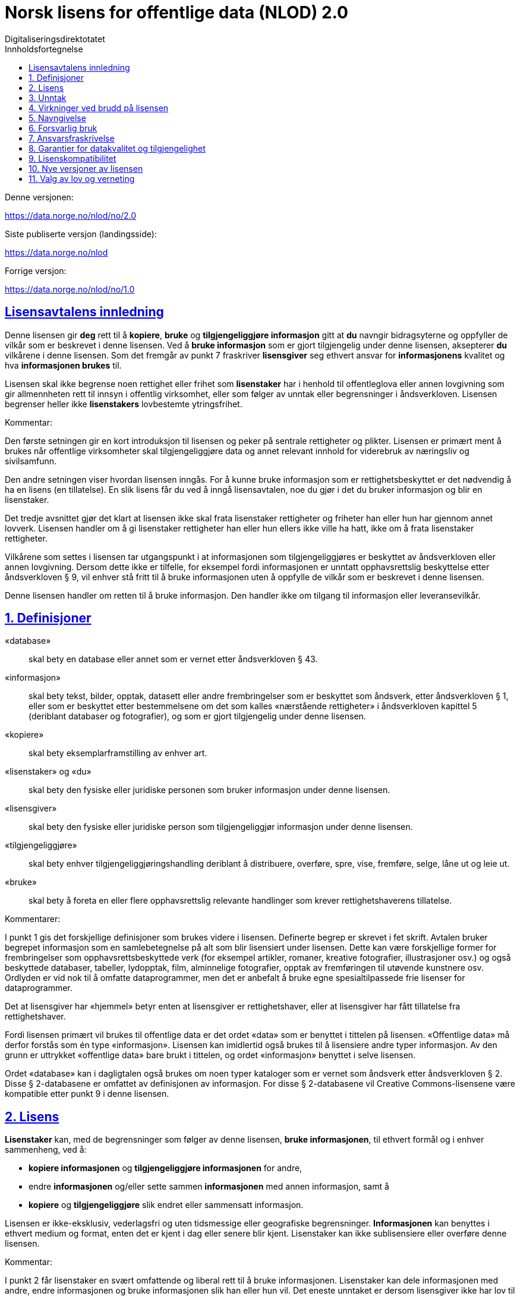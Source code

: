 = Norsk lisens for offentlige data (NLOD) 2.0
Digitaliseringsdirektotatet
:doctype: book
:docinfo:
:icons: font
:toc: left
:toc-title: Innholdsfortegnelse
:toclevels: 3
:sectlinks:

.Denne versjonen:
https://data.norge.no/nlod/no/2.0

.Siste publiserte versjon (landingsside):
https://data.norge.no/nlod

.Forrige versjon:
https://data.norge.no/nlod/no/1.0

== Lisensavtalens innledning
Denne lisensen gir **deg** rett til å **kopiere**, **bruke** og **tilgjengeliggjøre informasjon** gitt at **du** navngir bidragsyterne og oppfyller de vilkår som er beskrevet i denne lisensen. Ved å **bruke informasjon** som er gjort tilgjengelig under denne lisensen, aksepterer **du** vilkårene i denne lisensen. Som det fremgår av punkt 7 fraskriver **lisensgiver** seg ethvert ansvar for **informasjonens** kvalitet og hva **informasjonen brukes** til.

Lisensen skal ikke begrense noen rettighet eller frihet som **lisenstaker** har i henhold til offentleglova eller annen lovgivning som gir allmennheten rett til innsyn i offentlig virksomhet, eller som følger av unntak eller begrensninger i åndsverkloven. Lisensen begrenser heller ikke **lisenstakers** lovbestemte ytringsfrihet.

****
.Kommentar:
Den første setningen gir en kort introduksjon til lisensen og peker på sentrale rettigheter og plikter. Lisensen er primært ment å brukes når offentlige virksomheter skal tilgjengeliggjøre data og annet relevant innhold for viderebruk av næringsliv og sivilsamfunn.

Den andre setningen viser hvordan lisensen inngås. For å kunne bruke informasjon som er rettighetsbeskyttet er det nødvendig å ha en lisens (en tillatelse). En slik lisens får du ved å inngå lisensavtalen, noe du gjør i det du bruker informasjon og blir en lisenstaker.

Det tredje avsnittet gjør det klart at lisensen ikke skal frata lisenstaker rettigheter og friheter han eller hun har gjennom annet lovverk. Lisensen handler om å gi lisenstaker rettigheter han eller hun ellers ikke ville ha hatt, ikke om å frata lisenstaker rettigheter.

Vilkårene som settes i lisensen tar utgangspunkt i at informasjonen som tilgjengeliggjøres er beskyttet av åndsverkloven eller annen lovgivning. Dersom dette ikke er tilfelle, for eksempel fordi informasjonen er unntatt opphavsrettslig beskyttelse etter åndsverkloven § 9, vil enhver stå fritt til å bruke informasjonen uten å oppfylle de vilkår som er beskrevet i denne lisensen.
****

Denne lisensen handler om retten til å bruke informasjon. Den handler ikke om tilgang til informasjon eller leveransevilkår.

== 1. Definisjoner
«database»:: skal bety en database eller annet som er vernet etter åndsverkloven § 43.
«informasjon»:: skal bety tekst, bilder, opptak, datasett eller andre frembringelser som er beskyttet som åndsverk, etter åndsverkloven § 1, eller som er beskyttet etter bestemmelsene om det som kalles «nærstående rettigheter» i åndsverkloven kapittel 5 (deriblant databaser og fotografier), og som er gjort tilgjengelig under denne lisensen.
«kopiere»:: skal bety eksemplarframstilling av enhver art.
«lisenstaker» og «du»:: skal bety den fysiske eller juridiske personen som bruker informasjon under denne lisensen.
«lisensgiver»:: skal bety den fysiske eller juridiske person som tilgjengeliggjør informasjon under denne lisensen.
«tilgjengeliggjøre»:: skal bety enhver tilgjengeliggjøringshandling deriblant å distribuere, overføre, spre, vise, fremføre, selge, låne ut og leie ut.
«bruke»:: skal bety å foreta en eller flere opphavsrettslig relevante handlinger som krever rettighetshaverens tillatelse.

****
.Kommentarer:
I punkt 1 gis det forskjellige definisjoner som brukes videre i lisensen. Definerte begrep er skrevet i fet skrift. Avtalen bruker begrepet informasjon som en samlebetegnelse på alt som blir lisensiert under lisensen. Dette kan være forskjellige former for frembringelser som opphavsrettsbeskyttede verk (for eksempel artikler, romaner, kreative fotografier, illustrasjoner osv.) og også beskyttede databaser, tabeller, lydopptak, film, alminnelige fotografier, opptak av fremføringen til utøvende kunstnere osv. Ordlyden er vid nok til å omfatte dataprogrammer, men det er anbefalt å bruke egne spesialtilpassede frie lisenser for dataprogrammer.

Det at lisensgiver har «hjemmel» betyr enten at lisensgiver er rettighetshaver, eller at lisensgiver har fått tillatelse fra rettighetshaver.

Fordi lisensen primært vil brukes til offentlige data er det ordet «data» som er benyttet i tittelen på lisensen. «Offentlige data» må derfor forstås som én type «informasjon». Lisensen kan imidlertid også brukes til å lisensiere andre typer informasjon. Av den grunn er uttrykket «offentlige data» bare brukt i tittelen, og ordet «informasjon» benyttet i selve lisensen.

Ordet «database» kan i dagligtalen også brukes om noen typer kataloger som er vernet som åndsverk etter åndsverkloven § 2. Disse § 2-databasene er omfattet av definisjonen av informasjon. For disse § 2-databasene vil Creative Commons-lisensene være kompatible etter punkt 9 i denne lisensen.
****

== 2. Lisens
**Lisenstaker** kan, med de begrensninger som følger av denne lisensen, **bruke informasjonen**, til ethvert formål og i enhver sammenheng, ved å:

* **kopiere informasjonen** og **tilgjengeliggjøre informasjonen** for andre,
* endre **informasjonen** og/eller sette sammen **informasjonen** med annen informasjon, samt å
* **kopiere** og **tilgjengeliggjøre** slik endret eller sammensatt informasjon.

Lisensen er ikke-eksklusiv, vederlagsfri og uten tidsmessige eller geografiske begrensninger. **Informasjonen** kan benyttes i ethvert medium og format, enten det er kjent i dag eller senere blir kjent. Lisenstaker kan ikke sublisensiere eller overføre denne lisensen.

****
.Kommentar:
I punkt 2 får lisenstaker en svært omfattende og liberal rett til å bruke informasjonen. Lisenstaker kan dele informasjonen med andre, endre informasjonen og bruke informasjonen slik han eller hun vil. Det eneste unntaket er dersom lisensgiver ikke har lov til å lisensiere informasjonen med denne lisensen, og at det altså har skjedd en feil. Dette står det mer om i punkt 3.

I siste setning er det presisert at lisenstaker ikke kan sublisensiere eller overføre denne lisensen. Det betyr at denne lisensen ikke gir lisenstaker tillatelse til å gi andre tillatelse til å bruke informasjonen. Lisenstaker har således heller ikke tillatelse til å endre vilkårene for bruk av informasjonen. Selv om lisenstaker etter denne lisensen har rett til å gi informasjonen videre, må den som eventuelt mottar slik informasjon få tillatelse fra den opprinnelige lisensgiveren for å kunne bruke informasjonen. Det betyr i praksis at vilkårene i denne lisensen gjelder uansett hvem du får informasjonen fra.
****

== 3. Unntak
Lisensen omfatter ikke og gir derfor ikke rett til å **bruke**:

* **informasjon** som inneholder personopplysninger som er omfattet av personopplysningsloven med mindre det foreligger lovlig behandlingsgrunnlag for utleveringen og for den videre behandling av personopplysningene
* **informasjon** som har blitt gjort tilgjengelig i strid med lovbestemt taushetsplikt
* **informasjon** som er unntatt offentlighet med hjemmel i lov, deriblant informasjon som er skjermingsverdig etter sikkerhetsloven
* **informasjon** omfattet av tredjeparts rettigheter som **lisensgiver** ikke kan lisensiere til **lisenstaker**
* **informasjon** som er beskyttet av andre immaterialrettigheter enn opphavsrett og de nærstående rettighetene etter åndsverkloven kapittel 5, så som varemerker, patenter og designrettigheter, men dette er ikke til hinder for å benytte **informasjon** der **lisensgivers** logo er fast integrert i **informasjonen** eller for å navngi opphavet til **informasjonen** etter bestemmelsen nedenfor om navngivelse.

Hvis **lisensgiver** har tilgjengeliggjort **informasjon** som ikke blir omfattet av lisensen, i henhold til listen over, skal **lisenstaker** stoppe all form for **bruk** i kraft av lisensen, og slette **informasjonen**, så snart vedkommende blir gjort kjent med eller burde forstått at dette er **informasjon** som ikke er omfattet av lisensen.

****
.Kommentarer
Denne lisensen skal brukes til informasjon som kan viderebrukes. Den skal ikke og kan ikke brukes til informasjon som er unntatt offentlighet på noe vis. Dersom slik informasjon har blitt tilgjengeliggjort under denne lisensen har det blitt gjort en feil. For slike typer informasjon gjelder ikke lisensen. Det er således ikke tillatt å viderebruke denne typen informasjon i kraft av lisensen.

Lisenstaker må kunne gå ut ifra at lisensgiver har gjort en forhåndsvurdering av hva som kan tilgjengeliggjøres og ikke. Lisenstaker må likevel kunne bli holdt ansvarlig for å spre informasjon videre dersom vedkommende burde ha forstått at informasjonen har blitt tilgjengeliggjort ved en feil.

Det at lisensgiver har publisert «informasjon omfattet av tredjeparts rettigheter som lisensgiver ikke kan lisensiere til lisenstaker» betyr at lisensgiver ikke selv er rettighetshaver til informasjonen, men at de likevel ikke har fått hjemmel av rettighetshaver.
****


== 4. Virkninger ved brudd på lisensen
Lisensen er betinget av at **lisenstaker** oppfyller vilkårene i denne lisensen. **Lisenstakers** brudd på denne lisensen innebærer at **lisenstakers** rett til å **bruke informasjonen** umiddelbart og uten varsel opphører. **Lisenstaker** skal ved slikt brudd, umiddelbart og uten varsel, treffe de tiltak som er nødvendige å bringe krenkelsen til opphør. Fordi retten til å **bruke informasjonen** opphører må **lisenstaker** stoppe all form for **bruk** av **informasjonen** i kraft av lisensen.

****
.Kommentar:
Hvis lisenstaker ikke oppfyller sine forpliktelser etter lisensavtalen faller tillatelsen til å bruke informasjonen bort. Lisenstaker må da slutte å dele og bruke informasjonen. De som har fått informasjon fra den som bryter lisensen kan derimot fortsette å bruke informasjonen, så lenge deres bruk er i samsvar med lisensavtalen.
****

== 5. Navngivelse
**Lisenstaker** skal navngi **lisensgiver** slik det blir spesifisert av **lisensgiver**, og henvise til denne lisensen. Når det er praktisk mulig, skal **lisenstaker** lenke til både denne lisensen og til kilden til **informasjonen**.

Hvis **lisensgiver** ikke spesifiserer hvordan navngivelse bør foretas, skal **lisenstaker** normalt oppgi følgende: «Inneholder data under Norsk lisens for offentlige data **(NLOD)** tilgjengeliggjort av [navnet på **lisensgiver**]».

Hvis **lisensgiver** har spesifisert at **informasjonen** kun er tilgjengelig under en bestemt versjon av denne lisensen, jf. punkt 10, skal **lisenstaker** oppgi dette.

Er **informasjonen** endret skal **lisenstaker** tydelig angi at endringer er blitt gjort av **lisenstaker**.

****
Kommentar:
Dette kravet innebærer at lisenstaker skal oppgi hvem som er kilden deres, og at dette skal gjøres på den måten det er presisert i lisensen, hvis ikke lisensgiver har oppgitt noe annet.

At det er «praktisk mulig» å lenke til denne lisensen og til kilden til informasjonen betyr at lisenstaker for eksempel ikke trenger å lenke når informasjonen ikke tilgjengeliggjøres elektronisk.

Lisensen krever altså navngivelse, og forklarer hvordan dette skal gjennomføres, men det er ikke presisert hvor denne navngivelsen skal foregå. Dette betyr at det ikke er et krav at navngivelse foregår på samme side som informasjonen presenteres på, det er nok at kildehenvisningen blir plassert på en «Om»-side eller lignende. Det er heller ikke et krav at hvert enkelt dataelement skal navngis. Et slikt krav ville for eksempel ha gjort det vanskelig å tilfredsstille kravet om navngivelse der data fra en rekke forskjellige kilder presenteres i et kart. I stedet kan kilden oppgis nedenfor kartet, på en «Om»-side, eller lignende.
Kildehenvisningen må likevel ikke være bortgjemt, eller vanskelig å finne.

Hvis lisenstaker har endret informasjonen skal det merkes, for eksempel på denne måten: «Inneholder data under norsk lisens for offentlige data (NLOD) tilgjengeliggjort av [lisensgiver]. Nils Klim har endret informasjonen ved å kryssklippe den med brukergenerert innhold.»
****

== 6. Forsvarlig bruk
**Lisenstaker** skal ikke **bruke informasjonen** på en måte som fremstår som villedende, og heller ikke fordreie eller uriktig fremstille **informasjonen**.

Verken lisensgivers eller andre bidragsyteres navn eller varemerker skal bli brukt for å gi støtte til, for å anbefale eller for å markedsføre lisenstaker eller produkter eller tjenester som benytter informasjonen.

****
.Kommentar:
Dette kravet handler om at lisenstaker skal bruke informasjonen på en forsvarlig måte. Informasjonen kan for eksempel ikke endres, og deretter presenteres som om den ikke var endret. At informasjonen ikke skal fremstilles uriktig betyr at man må sette seg inn i hvordan informasjonen skal tolkes og forstås riktig. Dersom en misforstår dataene og bruker dataene feil er man nødt til å rette opp det som er feil så snart man blir gjort kjent med eller burde ha forstått at informasjonen er fremstilt på en uriktig måte.

Kravet må også ses i sammenheng med eksisterende lovverk om blant annet villedende markedsføring og bedrageri.
****

== 7. Ansvarsfraskrivelse
**Informasjonen** er «som den er». **Informasjonen** kan inneholde feil og utelatelser. **Lisensgiver** gir ingen garantier, heller ikke for **informasjonens** innhold eller aktualitet.

**Lisensgiver** fraskriver seg, så langt det er rettslig adgang til det, ethvert ansvar for feil og mangler ved **informasjonen**.

**Lisensgiver** er ikke ansvarlig for direkte eller indirekte tap som måtte oppstå som følge av utnyttelse av **informasjonen** eller i forbindelse med **kopiering** eller videre **tilgjengeliggjøring** av **informasjon**.

****
.Kommentarer:
Dette punktet handler om at lisensgiver ikke tar økonomisk ansvar for informasjonen. Dette betyr blant annet at lisensgiver ikke påtar seg ansvar for at informasjonen er korrekt eller fullstendig.

Lisensgiver tar heller ikke ansvar for hva informasjonen brukes til, eller hvilke konsekvenser eventuell bruk har.

Fordi lisensavtalen ikke handler om tilgang til informasjonen tar lisensgiver heller ikke ansvar for at informasjonen er tilgjengelig. Bestemmelsen er vid og dekker også andre situasjoner.
****

== 8. Garantier for datakvalitet og tilgjengelighet
Denne lisensen er ikke til hinder for at **lisensgiver** kan gi supplerende uttalelser om forventet eller tilsiktet datakvalitet og tilgjengelighet. Slike uttalelser skal anses å være av veiledende art og er ikke forpliktende for **lisensgiver**. Ansvarsfraskrivelsene i punkt 7 gjelder uavkortet også når det er gitt slike veiledende uttalelser. **Lisensgiver** kan ved særskilt avtale gi garantier og tilgjengeliggjøre **informasjonen** på andre vilkår enn de som følger av denne lisensen.

****
.Kommentarer:
Av punkt 8 følger det at lisensgiver kan gi supplerende uttalelser om forventet eller tilsiktet datakvalitet og tilgjengelighet. Slike uttalelser er veiledende og forplikter ikke lisensgiver. De kan ha en form som for eksempel: «Informasjonen oppdateres normalt minst en gang i måneden. Vi har planlagt at informasjonen skal være tilgjengelig frem til 27. mai 2664. Vi har normalt en oppetid på 99 % målt i minutter per kalendermåned.»

Hvis lisenstaker ønsker at lisensgiver skal forplikte seg ved å stille garantier for eksempel for datakvalitet og tilgjengelighet må dette gjøres i en egen avtale mellom lisensgiver og lisenstaker.
****

== 9. Lisenskompatibilitet
Hvis **lisenstaker** tilgjengeliggjør en avledet eller sammensatt frembringelse, basert på **informasjon** som omfattes av denne lisensen og en annen frembringelse som er lisensiert under en **avtalefestet kompatibel lisens**, kan tilgjengeliggjøringen foretas under en passende **avtalefestet kompatibel lisens**, jf. listen under.

En **avtalefestet kompatibel lisens** skal bety følgende lisenser:

* for all **informasjon**: Open Government Licence (versjon 1.0, 2.0 og 3.0), Creative Commons Attribution Licence (internasjonal versjon 4.0 og norsk versjon 4.0),
* for de deler av **informasjonen** som ikke utgjør **databaser**: Creative Commons Attribution Licence (generic versjon 1.0, 2.0, 2.5 og unported versjon 3.0) og Creative Commons Navngivelse 3.0 Norge,
* for de deler av **informasjonen** som utgjør **databaser**, Open Data Commons Attribution License (versjon 1.0).

Denne bestemmelsen er ikke til hinder for at andre lisenser etter sitt innhold kan være kompatible med denne lisensen.

****
.Kommentar:
Hensikten med dette punktet er å presisere at informasjon som er lisensiert under NLOD kan brukes sammen med informasjon som er lisensiert under en av de opplistede lisensene. Dersom man for eksempel har ett datasett som er tilgjengeliggjort under NLOD og ett datasett som er tilgjengeliggjort under OGL eller CC-BY 4.0, kan man kombinere disse og republisere under en av disse lisensene.

Et annet eksempel er om du benytter bilder underlagt NLOD sammen med egne bilder og bilder under Creative Commons Attribution License (CC-BY) i en kollasj. Du kan da lisensiere hele denne kollasjen under CC-BY. En må passe på å oppgi både navnet til lisensgiveren for bildene som opprinnelig er lisensiert under NLOD, sitt eget navn og navnet til lisensgiverne til bildene under CC-BY og oppfylle de andre vilkårene som fremgår av bestemmelsene.

Bestemmelsen skiller mellom rettigheter knyttet til databaser og andre rettigheter. Underlegger du en database en Creative Commons 3.0 - lisens kan du tape databasevernet da det følger av Creative Commons (CC-BY 3.0 NO): «Dersom lisensgiver innehar databaserettigheter eller lignende i henhold til åndsverklovens § 43 og EUs databasedirektiv, fraskriver lisensgiver seg disse rettigheter.» Derfor er ikke lisensen «kompatibel» med Creative Commons for databaser som sådan. Lisensavtalen hindrer derimot ikke at lisenstaker tar ut enkelte elementer / noe innhold fra databasen. For disse vil bestemmelsen om lisenskompatibilitet med Creative Commons kunne anvendes.

En oppdatert liste over alle lisenser ansvarlig departement (for tiden Kommunal- og moderniseringsdepartementet) anser å være kompatible vil bli publisert på nettstedet data.norge.no.
****

== 10. Nye versjoner av lisensen
**Lisenstaker** kan velge å utnytte **informasjonen** som omfattes av lisensen under nye versjoner av Norsk lisens for offentlige data (NLOD) som blir utgitt av ansvarlig departement (for tiden Kommunal- og moderniseringsdepartementet) når disse versjonene er endelige og offisielle, med mindre **lisensgiver** ved tilgjengeliggjøringen av **informasjonen** under denne lisensen har gitt utrykk for at kun versjon 2.0 kan benyttes.

****
.Kommentar:
Kommunal- og moderniseringsdepartementet (eller et departement som overtar dette ansvaret) kan gi ut nye versjoner av lisensen for eksempel på grunn av nye erfaring, ønske om å dekke nye behov eller at en ser at det er kommet nye eller er andre lisenser en ønsker at lisensavtalen skal være kompatibel med.

Lisenstaker får en rett, men ikke en plikt, til å bruke informasjonen under nye lisenser som blir utgitt, med mindre lisensgiver har tatt forbehold om at informasjonen kun er tilgjengelig under versjon 2.0 av lisensen.

Har lisensgiver oppgitt at kun en bestemt versjon av lisensen kan benyttes, skal det oppgis. Dette kan for eksempel gjøres ved å skrive: «Inneholder data under Norsk lisens for offentlige data (NLOD) tilgjengeliggjort av [navnet på lisensgiver], lisensiert kun under versjon 2.0 av lisensen.»

For å sikre at informasjonen ikke blir «strandet» under gamle vilkår og blir «hittedata», bør slike forbehold kun brukes når det er helt nødvendig.
****

== 11. Valg av lov og verneting
Denne lisensen, inkludert dens inngåelse, og enhver tvist og ethvert krav som oppstår i forbindelse med eller relatert til denne lisensen, skal være underlagt norsk rett. Vernetinget skal være **lisensgivers** alminnelige verneting. **Lisensgiver** kan velge å fremme krav ved verneting i og/eller, hva gjelder de immaterielle rettigheter, under loven til det land der den immaterielle rettigheten søkes håndhevet.

****
.Kommentar:
Lisensavtalen er i utgangspunktet underlagt norsk rett og rettssaker skal holdes ved lisensgivers vanlige domstol. For staten er det Oslo tingrett.

Informasjonen som lisensieres kan bli brukt i hele verden og av lisenstakere fra alle deler av verden. For å styrke mulighetene for håndheving tillater lisensen også at lisensgiver kan forfølge brudd på lisensen ved domstoler i andre land og også under deres lover om opphavsrett, etc.
****
